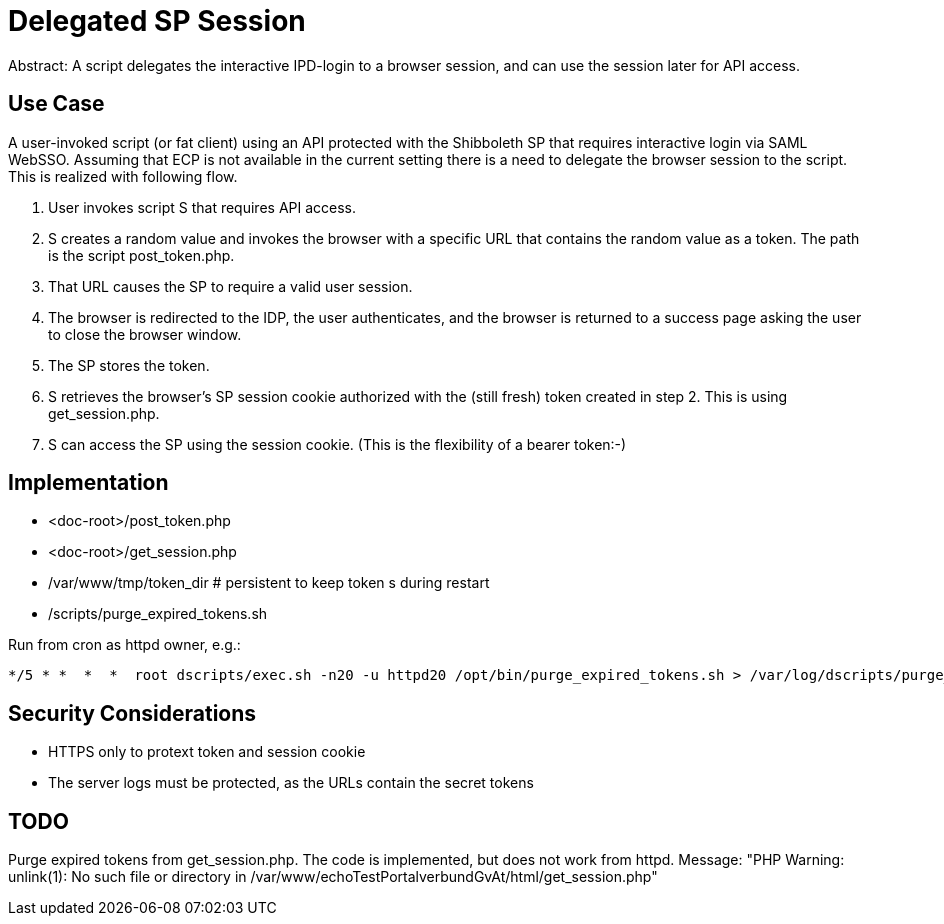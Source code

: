 = Delegated SP Session

Abstract: A script delegates the interactive IPD-login to a browser session, and can use the session later for API access.

== Use Case

A user-invoked script (or fat client) using an API protected with the Shibboleth SP that requires interactive login via SAML WebSSO.
Assuming that ECP is not available in the current setting there is a need to delegate the browser session to the script.
This is realized with following flow.

1. User invokes script S that requires API access.
2. S creates a random value and invokes the browser with a specific URL that contains the random value as a token.
   The path is the script post_token.php.
3. That URL causes the SP to require a valid user session.
4. The browser is redirected to the IDP, the user authenticates,
   and the browser is returned to a success page asking the user to close the browser window.
5. The SP stores the token.
6. S retrieves the browser's SP session cookie authorized with the (still fresh) token created in step 2.
   This is using get_session.php.
7. S can access the SP using the session cookie.
   (This is the flexibility of a bearer token:-)

== Implementation

- <doc-root>/post_token.php
- <doc-root>/get_session.php
- /var/www/tmp/token_dir   # persistent to keep token s during restart
- /scripts/purge_expired_tokens.sh

Run from cron as httpd owner, e.g.:

    */5 * *  *  *  root dscripts/exec.sh -n20 -u httpd20 /opt/bin/purge_expired_tokens.sh > /var/log/dscripts/purge_expired_tokens.sh  2>&1

== Security Considerations

- HTTPS only to protext token and session cookie
- The server logs  must be protected, as the URLs contain the secret tokens

== TODO

Purge expired tokens from get_session.php. The code is implemented, but does not work from httpd.
Message: "PHP Warning:  unlink(1): No such file or directory in /var/www/echoTestPortalverbundGvAt/html/get_session.php"
